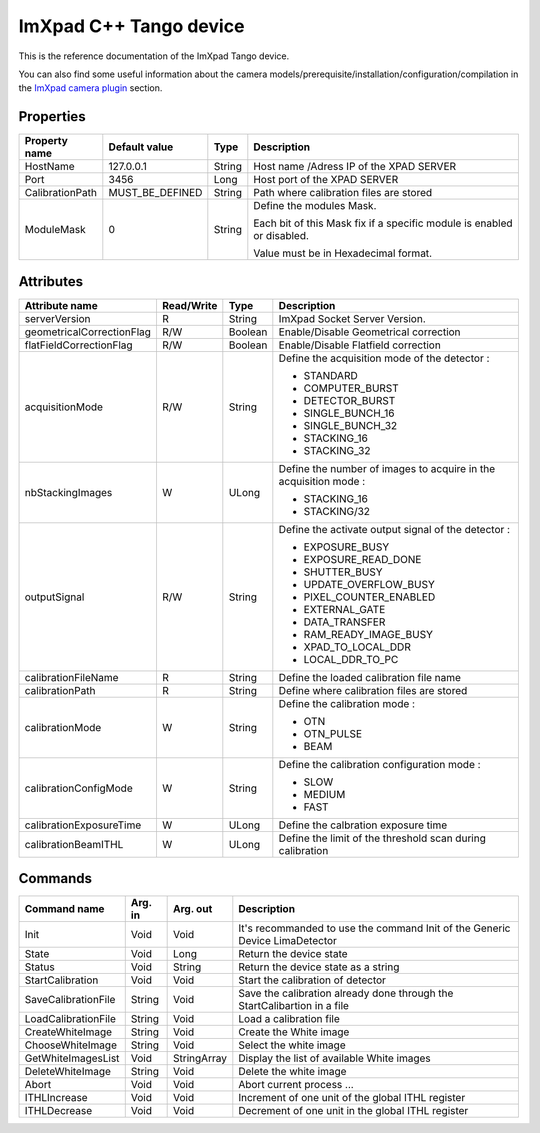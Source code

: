 .. _lima-tango-imxpad:

ImXpad C++ Tango device
=======================

This is the reference documentation of the ImXpad Tango device.

You can also find some useful information about the camera models/prerequisite/installation/configuration/compilation in the `ImXpad camera plugin`_ section.


Properties
----------

================= ================= =============== =========================================================================
Property name     Default value     Type            Description
================= ================= =============== =========================================================================
HostName          127.0.0.1         String          Host name /Adress IP of the XPAD SERVER
Port              3456              Long            Host port of the XPAD SERVER
CalibrationPath   MUST_BE_DEFINED   String          Path where calibration files are stored
ModuleMask        0                 String          Define the modules Mask.

                                                    Each bit of this Mask fix if a specific module is enabled or disabled.

                                                    Value must be in Hexadecimal format.
================= ================= =============== =========================================================================


Attributes
----------
========================= =========== ======================= ======================================================================
Attribute name            Read/Write      Type                    Description
========================= =========== ======================= ======================================================================
serverVersion             R           String                  ImXpad Socket Server Version.
geometricalCorrectionFlag R/W         Boolean                 Enable/Disable Geometrical correction
flatFieldCorrectionFlag   R/W         Boolean                 Enable/Disable Flatfield correction
acquisitionMode           R/W         String                  Define the acquisition mode of the detector :

                                                              - STANDARD
                                                              - COMPUTER_BURST
                                                              - DETECTOR_BURST
                                                              - SINGLE_BUNCH_16
                                                              - SINGLE_BUNCH_32
                                                              - STACKING_16
                                                              - STACKING_32
nbStackingImages          W           ULong                   Define the number of images to acquire in the acquisition mode :

                                                              - STACKING_16
                                                              - STACKING/32
outputSignal              R/W         String                  Define the activate output signal of the detector :

                                                              - EXPOSURE_BUSY
                                                              - EXPOSURE_READ_DONE
                                                              - SHUTTER_BUSY
                                                              - UPDATE_OVERFLOW_BUSY
                                                              - PIXEL_COUNTER_ENABLED
                                                              - EXTERNAL_GATE
                                                              - DATA_TRANSFER
                                                              - RAM_READY_IMAGE_BUSY
                                                              - XPAD_TO_LOCAL_DDR
                                                              - LOCAL_DDR_TO_PC
calibrationFileName       R           String                  Define the loaded calibration file name
calibrationPath           R           String                  Define where calibration files are stored
calibrationMode           W           String                  Define the calibration mode :

                                                              - OTN
                                                              - OTN_PULSE
                                                              - BEAM
calibrationConfigMode     W           String                  Define the calibration configuration mode :

                                                              - SLOW
                                                              - MEDIUM
                                                              - FAST
calibrationExposureTime   W           ULong                   Define the calbration exposure time
calibrationBeamITHL       W           ULong                   Define the limit of the threshold scan during calibration
========================= =========== ======================= ======================================================================


Commands
--------

======================= =============== ======================= ===========================================
Command name            Arg. in         Arg. out                Description
======================= =============== ======================= ===========================================
Init                    Void            Void                    It's recommanded to use the command Init of the Generic Device LimaDetector
State                   Void            Long                    Return the device state
Status                  Void            String                  Return the device state as a string
StartCalibration        Void            Void                    Start the calibration of detector
SaveCalibrationFile     String          Void                    Save the calibration already done through the StartCalibartion in a file
LoadCalibrationFile     String          Void                    Load a calibration file 
CreateWhiteImage        String          Void                    Create the White image
ChooseWhiteImage        String          Void                    Select the white image
GetWhiteImagesList      Void            StringArray             Display the list of available White images
DeleteWhiteImage        String          Void                    Delete the white image
Abort                   Void            Void                    Abort current process ...
ITHLIncrease            Void            Void                    Increment of one unit of the global ITHL register
ITHLDecrease            Void            Void                    Decrement of one unit in the global ITHL register
======================= =============== ======================= ===========================================

.. _ImXpad camera plugin: https://lima1.readthedocs.io/en/latest/camera/imxpad/doc/index.html
